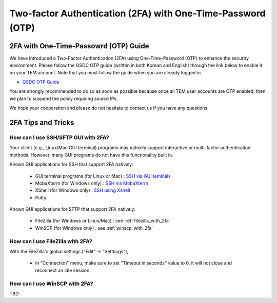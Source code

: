 .. |newi| image:: images/new-24.png

********************************************************************
Two-factor Authentication (2FA) with One-Time-Password (OTP) |newi|
********************************************************************

2FA with One-Time-Passowrd (OTP) Guide
======================================

We have introduced a Two-Factor Authentication (2FA) using One-Time-Password (OTP) to enhance the security environment. Please follow the GSDC OTP guide (written in both Korean and English) through the link below 
to enable it on your TEM account. Note that you must follow the guide when you are already logged in. 

* `GSDC OTP Guide <https://gsdc-farm.gitbook.io/gsdc-otp/>`_

You are strongly recommended to do so as soon as possible because once all TEM user accounts are OTP enabled, then we plan to suspend the policy requiring source IPs. 

We hope your cooperation and please do not hesitate to contact us if you have any questions.


2FA Tips and Tricks
===================

How can I use SSH/SFTP GUI with 2FA?
------------------------------------

Your client (e.g., Linux/Mac GUI terminal) programs may natively support interactive or multi-factor authentication methods. However, many GUI programs do not have this functionality built in.

Known GUI applications for SSH that support 2FA natively:

    * GUI terminal programs (for Linux or Mac) : `SSH via GUI teminals <https://tem-docs.readthedocs.io/en/latest/guide.html#for-linux-mac-users>`_  
    * MobaXterm (for Windows only) : `SSH via MobaXterm <https://gsdc-farm.gitbook.io/gsdc-otp/login-with-otp#mobaxterm-connecting-via-mobaxterm-on-windows>`_
    * XShell (for Windows only) : `SSH using Xshell <https://gsdc-farm.gitbook.io/gsdc-otp/login-with-otp#xshell-connecting-using-xshell>`_
    * Putty

Known GUI applications for SFTP that support 2FA natively:

    * FileZilla (for Windows or Linux/Mac) : see :ref:`filezilla_with_2fa`
    * WinSCP (for Windows only) : see :ref:`winscp_with_2fa`


.. _filezilla_with_2fa:
How can I use FileZilla with 2FA?
---------------------------------

With the FileZilla's global settings ("Edit" -> "Setttings"),  

    * In "Connection" menu, make sure to set "Timeout in seconds" value to 0, it will not close and reconnect an idle session.

.. image:: images/filezilla-0.png
    :scale: 50 %
    :align: center   
   
    * When editing and connecting a new site for SFTP ("File" -> "Site Manager" -> "New site"),  
    in "General" tab, choose the Logon Type “interactive”, and with this setting, it will ask you for your password and OTP via another pop-ups.

.. image:: images/filezilla-1.png
    :scale: 50 %
    :align: center

    * In "Transfer Settings" tab, also make sure to check “Limit number of simultaneous connections” and leave the default value of 1.

.. image:: images/filezilla-2.png
    :scale: 50 %
    :align: center    


.. _winscp_with_2fa:
How can I use WinSCP with 2FA?
------------------------------

TBD

